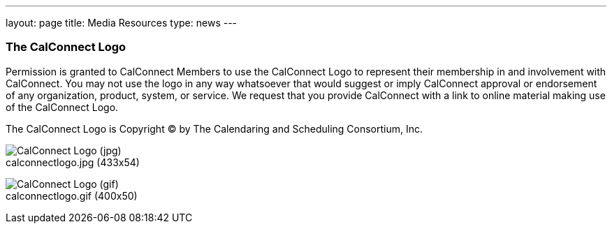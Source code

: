 ---
layout: page
title:  Media Resources
type: news
---

=== The CalConnect Logo

Permission is granted to CalConnect Members to use the CalConnect Logo
to represent their membership in and involvement with CalConnect. You
may not use the logo in any way whatsoever that would suggest or imply
CalConnect approval or endorsement of any organization, product, system,
or service. We request that you provide CalConnect with a link to online
material making use of the CalConnect Logo.

The CalConnect Logo is Copyright © by The Calendaring and Scheduling
Consortium, Inc. +
 

image:https://www.calconnect.org/sites/all/themes/calconnect/resources/calconnectlogo.jpg[CalConnect
Logo (jpg)] +
calconnectlogo.jpg (433x54)


image:https://www.calconnect.org/sites/all/themes/calconnect/resources/calconnectlogo.gif[CalConnect
Logo (gif)] +
calconnectlogo.gif (400x50) 